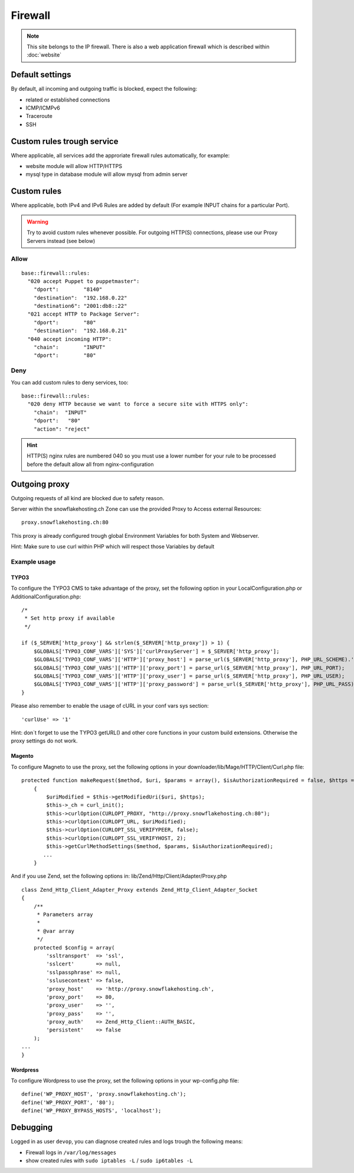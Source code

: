 Firewall
========

.. note:: This site belongs to the IP firewall. There is also a web application firewall which is described within :doc:`website`

Default settings
----------------

By default, all incoming and outgoing traffic is blocked, expect the
following:

-  related or established connections
-  ICMP/ICMPv6
-  Traceroute
-  SSH

Custom rules trough service
---------------------------

Where applicable, all services add the approriate firewall rules
automatically, for example:

-  website module will allow HTTP/HTTPS
-  mysql type in database module will allow mysql from admin server

Custom rules
------------

Where applicable, both IPv4 and IPv6 Rules are added by default (For example INPUT chains for a particular Port).

.. warning:: Try to avoid custom rules whenever possible. For outgoing HTTP(S) connections, please use our Proxy Servers instead (see below)

Allow
~~~~~

::

    base::firewall::rules:
      "020 accept Puppet to puppetmaster":
        "dport":        "8140"
        "destination":  "192.168.0.22"
        "destination6": "2001:db8::22"
      "021 accept HTTP to Package Server":
        "dport":        "80"
        "destination":  "192.168.0.21"
      "040 accept incoming HTTP":
        "chain":        "INPUT"
        "dport":        "80"

Deny
~~~~

You can add custom rules to deny services, too:

::

    base::firewall::rules:
      "020 deny HTTP because we want to force a secure site with HTTPS only":
        "chain":  "INPUT"
        "dport":   "80"
        "action": "reject"

.. hint:: HTTP(S) nginx rules are numbered 040 so you must use a lower number for your rule to be processed before the default allow all from nginx-configuration

Outgoing proxy
--------------

Outgoing requests of all kind are blocked due to safety reason.

Server within the snowflakehosting.ch Zone can use the provided Proxy to
Access external Resources:

::

    proxy.snowflakehosting.ch:80

This proxy is already configured trough global Environment Variables for
both System and Webserver.

Hint: Make sure to use curl within PHP which will respect those
Variables by default

Example usage
~~~~~~~~~~~~~

TYPO3
^^^^^

To configure the TYPO3 CMS to take advantage of the proxy, set the
following option in your LocalConfiguration.php or
AdditionalConfiguration.php:

::

    /*
     * Set http proxy if available 
     */

    if ($_SERVER['http_proxy'] && strlen($_SERVER['http_proxy']) > 1) {
        $GLOBALS['TYPO3_CONF_VARS']['SYS']['curlProxyServer'] = $_SERVER['http_proxy'];
        $GLOBALS['TYPO3_CONF_VARS']['HTTP']['proxy_host'] = parse_url($_SERVER['http_proxy'], PHP_URL_SCHEME).'://'.parse_url($_SERVER['http_proxy'], PHP_URL_HOST);
        $GLOBALS['TYPO3_CONF_VARS']['HTTP']['proxy_port'] = parse_url($_SERVER['http_proxy'], PHP_URL_PORT);
        $GLOBALS['TYPO3_CONF_VARS']['HTTP']['proxy_user'] = parse_url($_SERVER['http_proxy'], PHP_URL_USER);
        $GLOBALS['TYPO3_CONF_VARS']['HTTP']['proxy_password'] = parse_url($_SERVER['http_proxy'], PHP_URL_PASS);
    }

Please also remember to enable the usage of cURL in your conf vars sys
section:

::

    'curlUse' => '1'

Hint: don\`t forget to use the TYPO3 getURL() and other core functions
in your custom build extensions. Otherwise the proxy settings do not
work.

Magento
^^^^^^^

To configure Magneto to use the proxy, set the following options in your
downloader/lib/Mage/HTTP/Client/Curl.php file:

::

    protected function makeRequest($method, $uri, $params = array(), $isAuthorizationRequired = false, $https = true)
        {
            $uriModified = $this->getModifiedUri($uri, $https);
            $this->_ch = curl_init();
            $this->curlOption(CURLOPT_PROXY, "http://proxy.snowflakehosting.ch:80");
            $this->curlOption(CURLOPT_URL, $uriModified);
            $this->curlOption(CURLOPT_SSL_VERIFYPEER, false);
            $this->curlOption(CURLOPT_SSL_VERIFYHOST, 2);
            $this->getCurlMethodSettings($method, $params, $isAuthorizationRequired); 
           ...
        }

And if you use Zend, set the following options in:
lib/Zend/Http/Client/Adapter/Proxy.php

::

    class Zend_Http_Client_Adapter_Proxy extends Zend_Http_Client_Adapter_Socket
    {
        /**
         * Parameters array
         *
         * @var array
         */
        protected $config = array(
            'ssltransport'  => 'ssl',
            'sslcert'       => null,
            'sslpassphrase' => null,
            'sslusecontext' => false,
            'proxy_host'    => 'http://proxy.snowflakehosting.ch',
            'proxy_port'    => 80,
            'proxy_user'    => '',
            'proxy_pass'    => '',
            'proxy_auth'    => Zend_Http_Client::AUTH_BASIC,
            'persistent'    => false
        );
    ...
    }

Wordpress
^^^^^^^^^

To configure Wordpress to use the proxy, set the following options in
your wp-config.php file:

::

    define('WP_PROXY_HOST', 'proxy.snowflakehosting.ch');
    define('WP_PROXY_PORT', '80');
    define('WP_PROXY_BYPASS_HOSTS', 'localhost');

Debugging
---------

Logged in as user ``devop``, you can diagnose created rules and logs
trough the following means:

-  Firewall logs in ``/var/log/messages``
-  show created rules with ``sudo iptables -L`` / ``sudo ip6tables -L``
